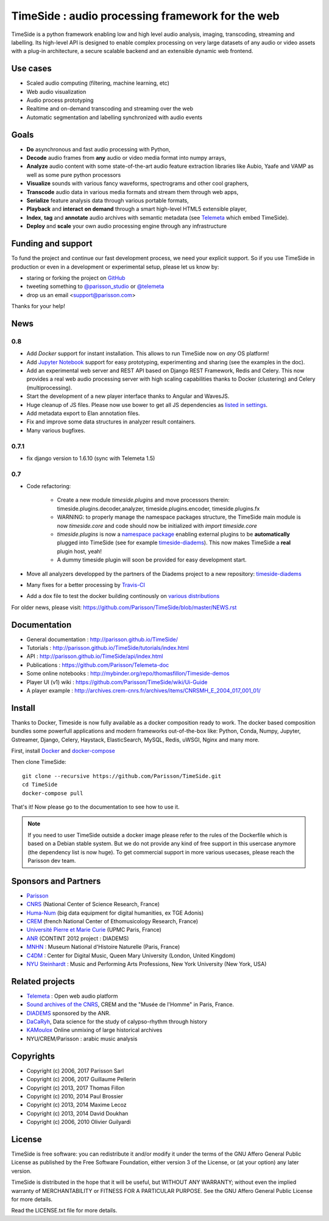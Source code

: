 ==================================================
TimeSide : audio processing framework for the web
==================================================

|version| |travis_master| |coveralls_master|

.. |travis_master| image:: https://travis-ci.org/Parisson/TimeSide.svg
    :target: https://travis-ci.org/Parisson/TimeSide/

.. |coveralls_master| image:: https://coveralls.io/repos/Parisson/TimeSide/badge.png?branch=master
  :target: https://coveralls.io/r/Parisson/TimeSide?branch=master

.. |version| image:: https://img.shields.io/pypi/v/timeside.svg
   :target: https://pypi.python.org/pypi/TimeSide/
   :alt: Version

TimeSide is a python framework enabling low and high level audio analysis, imaging, transcoding, streaming and labelling. Its high-level API is designed to enable complex processing on very large datasets of any audio or video assets with a plug-in architecture, a secure scalable backend and an extensible dynamic web frontend.


Use cases
==========

* Scaled audio computing (filtering, machine learning, etc)
* Web audio visualization
* Audio process prototyping
* Realtime and on-demand transcoding and streaming over the web
* Automatic segmentation and labelling synchronized with audio events


Goals
=====

* **Do** asynchronous and fast audio processing with Python,
* **Decode** audio frames from **any** audio or video media format into numpy arrays,
* **Analyze** audio content with some state-of-the-art audio feature extraction libraries like Aubio, Yaafe and VAMP as well as some pure python processors
* **Visualize** sounds with various fancy waveforms, spectrograms and other cool graphers,
* **Transcode** audio data in various media formats and stream them through web apps,
* **Serialize** feature analysis data through various portable formats,
* **Playback** and **interact** **on demand** through a smart high-level HTML5 extensible player,
* **Index**, **tag** and **annotate** audio archives with semantic metadata (see `Telemeta <http://telemeta.org>`__ which embed TimeSide).
* **Deploy** and **scale** your own audio processing engine through any infrastructure


Funding and support
===================

To fund the project and continue our fast development process, we need your explicit support. So if you use TimeSide in production or even in a development or experimental setup, please let us know by:

* staring or forking the project on `GitHub <https://github.com/Parisson/TimeSide>`_
* tweeting something to `@parisson_studio <https://twitter.com/parisson_studio>`_ or `@telemeta <https://twitter.com/telemeta>`_
* drop us an email <support@parisson.com>

Thanks for your help!

News
=====

0.8
---

* Add *Docker* support for instant installation. This allows to run TimeSide now on *any* OS platform!
* Add `Jupyter Notebook <http://jupyter.org/>`_ support for easy prototyping, experimenting and sharing (see the examples in the doc).
* Add an experimental web server and REST API based on Django REST Framework, Redis and Celery. This now provides a real web audio processing server with high scaling capabilities thanks to Docker (clustering) and Celery (multiprocessing).
* Start the development of a new player interface thanks to Angular and WavesJS.
* Huge cleanup of JS files. Please now use bower to get all JS dependencies as `listed in settings <https://github.com/Parisson/TimeSide/blob/dev/app/sandbox/settings.py#L199>`_.
* Add metadata export to Elan annotation files.
* Fix and improve some data structures in analyzer result containers.
* Many various bugfixes.

0.7.1
-----

* fix django version to 1.6.10 (sync with Telemeta 1.5)

0.7
----

* Code refactoring:

   - Create a new module `timeside.plugins` and move processors therein: timeside.plugins.decoder,analyzer, timeside.plugins.encoder, timeside.plugins.fx
   - WARNING: to properly manage the namespace packages structure, the TimeSide main module is now `timeside.core` and code should now be initialized with `import timeside.core`
   - `timeside.plugins` is now a `namespace package <https://pythonhosted.org/setuptools/setuptools.html#namespace-packages>`_ enabling external plugins to be **automatically** plugged into TimeSide (see for example `timeside-diadems <https://github.com/ANR-DIADEMS/timeside-diadems>`_). This now makes TimeSide a **real** plugin host, yeah!
   - A dummy timeside plugin will soon be provided for easy development start.

* Move all analyzers developped by the partners of the Diadems project to a new repository: `timeside-diadems <https://github.com/ANR-DIADEMS/timeside-diadems>`_
* Many fixes for a better processing by `Travis-CI <https://travis-ci.org/Parisson/TimeSide>`_
* Add a dox file to test the docker building continously on `various distributions <https://github.com/Parisson/Docker>`_

For older news, please visit: https://github.com/Parisson/TimeSide/blob/master/NEWS.rst

Documentation
==============

* General documentation : http://parisson.github.io/TimeSide/
* Tutorials : http://parisson.github.io/TimeSide/tutorials/index.html
* API : http://parisson.github.io/TimeSide/api/index.html
* Publications : https://github.com/Parisson/Telemeta-doc
* Some online notebooks : http://mybinder.org/repo/thomasfillon/Timeside-demos
* Player UI (v1) wiki : https://github.com/Parisson/TimeSide/wiki/Ui-Guide
* A player example : http://archives.crem-cnrs.fr/archives/items/CNRSMH_E_2004_017_001_01/

Install
=======

Thanks to Docker, Timeside is now fully available as a docker composition ready to work. The docker based composition bundles some powerfull applications and modern frameworks out-of-the-box like: Python, Conda, Numpy, Jupyter, Gstreamer, Django, Celery, Haystack, ElasticSearch, MySQL, Redis, uWSGI, Nginx and many more.

First, install `Docker <https://store.docker.com/search?offering=community&q=&type=edition>`_ and `docker-compose <https://docs.docker.com/compose/>`_

Then clone TimeSide::

    git clone --recursive https://github.com/Parisson/TimeSide.git
    cd TimeSide
    docker-compose pull

That's it! Now please go to the documentation to see how to use it.

.. note :: If you need to user TimeSide outside a docker image please refer to the rules of the Dockerfile which is based on a Debian stable system. But we do not provide any kind of free support in this usercase anymore (the dependency list is now huge). To get commercial support in more various usecases, please reach the Parisson dev team.

Sponsors and Partners
=====================

* `Parisson <http://parisson.com>`_
* `CNRS <http://www.cnrs.fr>`_ (National Center of Science Research, France)
* `Huma-Num <http://www.huma-num.fr/>`_ (big data equipment for digital humanities, ex TGE Adonis)
* `CREM <http://www.crem-cnrs.fr>`_ (french National Center of Ethomusicology Research, France)
* `Université Pierre et Marie Curie <http://www.upmc.fr>`_ (UPMC Paris, France)
* `ANR <http://www.agence-nationale-recherche.fr/>`_ (CONTINT 2012 project : DIADEMS)
* `MNHN <http://www.mnhn.fr>`_ : Museum National d'Histoire Naturelle (Paris, France)
* `C4DM <http://c4dm.eecs.qmul.ac.uk/>`_ : Center for Digital Music, Queen Mary University (London, United Kingdom)
* `NYU Steinhardt <http://steinhardt.nyu.edu/music/>`_ : Music and Performing Arts Professions, New York University (New York, USA)

Related projects
=================

* `Telemeta <http://telemeta.org>`__ : Open web audio platform
* `Sound archives of the CNRS <http://archives.crem-cnrs.fr/>`_, CREM and the "Musée de l'Homme" in Paris, France.
* `DIADEMS <http://www.irit.fr/recherches/SAMOVA/DIADEMS/en/welcome/>`_ sponsored by the ANR.
* `DaCaRyh <http://gtr.rcuk.ac.uk/projects?ref=AH/N504531/1>`_, Data science for the study of calypso-rhythm through history
* `KAMoulox <https://anr-kamoulox.github.io/>`_ Online unmixing of large historical archives
* NYU/CREM/Parisson : arabic music analysis

Copyrights
==========

* Copyright (c) 2006, 2017 Parisson Sarl
* Copyright (c) 2006, 2017 Guillaume Pellerin
* Copyright (c) 2013, 2017 Thomas Fillon
* Copyright (c) 2010, 2014 Paul Brossier
* Copyright (c) 2013, 2014 Maxime Lecoz
* Copyright (c) 2013, 2014 David Doukhan
* Copyright (c) 2006, 2010 Olivier Guilyardi


License
=======

TimeSide is free software: you can redistribute it and/or modify
it under the terms of the GNU Affero General Public License as published by
the Free Software Foundation, either version 3 of the License, or
(at your option) any later version.

TimeSide is distributed in the hope that it will be useful,
but WITHOUT ANY WARRANTY; without even the implied warranty of
MERCHANTABILITY or FITNESS FOR A PARTICULAR PURPOSE.  See the
GNU Affero General Public License for more details.

Read the LICENSE.txt file for more details.
